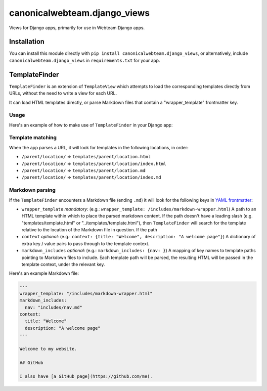 canonicalwebteam.django\_views
==============================

|CircleCI build status| |Code coverage|

Views for Django apps, primarily for use in Webteam Django apps.

Installation
------------

You can install this module directly with
``pip install canonicalwebteam.django_views``, or alternatively, include
``canonicalwebteam.django_views`` in ``requirements.txt`` for your app.

TemplateFinder
--------------

``TemplateFinder`` is an extension of ``TemplateView`` which attempts to
load the corresponding templates directly from URLs, without the need to
write a view for each URL.

It can load HTML templates directly, or parse Markdown files that
contain a "wrapper\_template" frontmatter key.

Usage
~~~~~

Here's an example of how to make use of ``TemplateFinder`` in your
Django app:

.. code:: python
    # urls.py
    from django.conf.urls import url
    from canonicalwebteam.django_views import TemplateFinder
    # ...
    urlpatterns += url(r"$^", TemplateFinder.as_view()),

Template matching
~~~~~~~~~~~~~~~~~

When the app parses a URL, it will look for templates in the following
locations, in order:

-  ``/parent/location/`` =>
   ``templates/parent/location.html``
-  ``/parent/location/`` =>
   ``templates/parent/location/index.html``
-  ``/parent/location/`` =>
   ``templates/parent/location.md``
-  ``/parent/location/`` =>
   ``templates/parent/location/index.md``

Markdown parsing
~~~~~~~~~~~~~~~~

If the ``TemplateFinder`` encounters a Markdown file (ending ``.md``) it
will look for the following keys in `YAML
frontmatter <https://jekyllrb.com/docs/front-matter/>`__:

-  ``wrapper_template`` *mandatory*: (e.g.:
   ``wrapper_template: /includes/markdown-wrapper.html``) A path to an
   HTML template within which to place the parsed markdown content. If
   the path doesn't have a leading slash (e.g. "templates/template.html"
   or "../templates/template.html"), then ``TemplateFinder`` will search
   for the template relative to the location of the Markdown file in
   question. If the path
-  ``context`` *optional*: (e.g.:
   ``context: {title: "Welcome", description: "A welcome page"}``) A
   dictionary of extra key / value pairs to pass through to the template
   context.
-  ``markdown_includes`` *optional*: (e.g.:
   ``markdown_includes: {nav: }``) A mapping of key names to template
   paths pointing to Markdown files to include. Each template path will
   be parsed, the resulting HTML will be passed in the template context,
   under the relevant key.

Here's an example Markdown file:

.. code:: markdown

    ---
    wrapper_template: "/includes/markdown-wrapper.html"
    markdown_includes:
      nav: "includes/nav.md"
    context:
      title: "Welcome"
      description: "A welcome page"
    ---

    Welcome to my website.

    ## GitHub

    I also have [a GitHub page](https://github.com/me).

.. |CircleCI build status| image:: https://circleci.com/gh/canonical-webteam/yaml-responses.svg?style=shield
   :target: https://circleci.com/gh/canonical-webteam/yaml-responses
.. |Code coverage| image:: https://codecov.io/gh/canonical-webteam/yaml-responses/branch/master/graph/badge.svg
   :target: https://codecov.io/gh/canonical-webteam/yaml-responses

